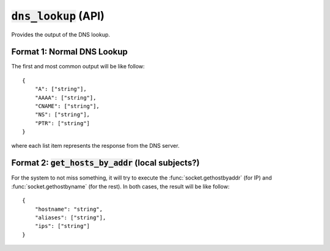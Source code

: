 :code:`dns_lookup` (API)
------------------------

Provides the output of the DNS lookup.

Format 1: Normal DNS Lookup
^^^^^^^^^^^^^^^^^^^^^^^^^^^

The first and most common output will be like follow:

::

    {
        "A": ["string"],
        "AAAA": ["string"],
        "CNAME": ["string"],
        "NS": ["string"],
        "PTR": ["string"]
    }

where each list item represents the response from the DNS server.


Format 2: :code:`get_hosts_by_addr` (local subjects?)
^^^^^^^^^^^^^^^^^^^^^^^^^^^^^^^^^^^^^^^^^^^^^^^^^^^^^

For the system to not miss something, it will try to execute the :func:`socket.gethostbyaddr` (for IP) and :func:`socket.gethostbyname` (for the rest).
In both cases, the result will be like follow:

::

    {
        "hostname": "string",
        "aliases": ["string"],
        "ips": ["string"]
    }

